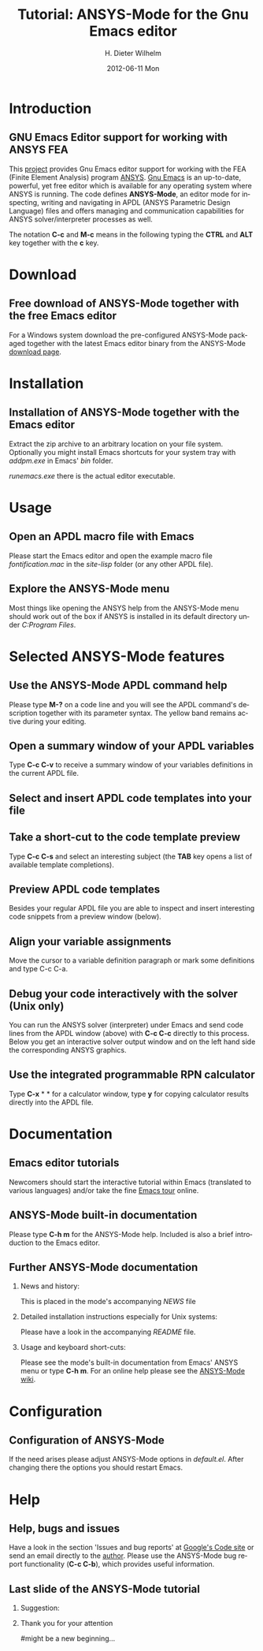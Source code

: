 #+TITLE:      Tutorial: ANSYS-Mode for the Gnu Emacs editor
#+AUTHOR:    H. Dieter Wilhelm
#+EMAIL:     dieter@duenenhof-wilhelm.de
#+DATE:      2012-06-11 Mon
#+DESCRIPTION: GNU Emacs Editor support for working with ANSYS FEA.
#+KEYWORDS: Emacs ANSYS FEA
#+LANGUAGE:  en
#+OPTIONS:   H:2 num:t toc:1 \n:nil @:t ::t |:t ^:nil -:t f:t *:t <:t email:t
#+OPTIONS:   TeX:t LaTeX:t skip:nil d:nil todo:t pri:nil tags:not-in-toc
#+INFOJS_OPT: view:nil toc:nil ltoc:t mouse:underline buttons:0 path:http://orgmode.org/org-info.js
#+LaTeX_CLASS: beamer
#+LaTeX_CLASS_OPTIONS: [presentation,colorlinks,t]
#+BEAMER_HEADER_EXTRA: \beamertemplatenavigationsymbolsempty
#+BEAMER_FRAME_LEVEL: 2
#+EXPORT_SELECT_TAGS: export
#+EXPORT_EXCLUDE_TAGS: noexport
#+LINK_UP:   
#+LINK_HOME: http://code.google.com/p/ansys-mode
#+XSLT:

* Introduction
** GNU Emacs Editor support for working with ANSYS FEA

This [[http://code.google.com/p/ansys-mode/][project]] provides Gnu Emacs editor support for working with the
FEA (Finite Element Analysis) program [[http://www.ansys.com][ANSYS]].  [[http://www.gnu.org/software/emacs/][Gnu Emacs]] is an
up-to-date, powerful, yet free editor which is available for any
operating system where ANSYS is running.  The code defines
*ANSYS-Mode*, an editor mode for inspecting, writing and navigating in
APDL (ANSYS Parametric Design Language) files and offers managing and
communication capabilities for ANSYS solver/interpreter processes as
well.

#+LaTeX: \\[.5cm]
The notation *C-c* and *M-c* means in the following typing the
*CTRL* and *ALT* key together with the *c* key.
  
* Download
** Free download of ANSYS-Mode together with the free Emacs editor
  For a Windows system download the pre-configured ANSYS-Mode packaged
  together with the latest Emacs editor binary from the ANSYS-Mode
  [[http://code.google.com/p/ansys-mode/downloads/list][download page]].
  
  [[./download.png]]
  
* Installation
** Installation of ANSYS-Mode together with the Emacs editor
  Extract the zip archive to an arbitrary location on your file
  system.  Optionally you might install Emacs shortcuts for your
  system tray with /addpm.exe/ in Emacs' /bin/ folder.

  [[./emacs_bin_folder.png]]

 /runemacs.exe/ there is the actual editor executable.

* Usage
** Open an APDL macro file with Emacs
  Please start the Emacs editor and open the example macro file
  /fontification.mac/ in the /site-lisp/ folder (or any other APDL
  file).
  [[./find_file_dialog.png]]

** Explore the ANSYS-Mode menu
  Most things like opening the ANSYS help from the ANSYS-Mode menu
  should work out of the box if ANSYS is installed in its default
  directory under /C:Program Files/.
  [[./ansys_menu.png]]

* Selected ANSYS-Mode features  
** Use the ANSYS-Mode APDL command help
  Please type *M-?* on a code line and you will see the APDL
  command's description together with its parameter syntax.
  The yellow band remains active during your editing.
  
  [[./parameter_help.png]]
  
** Open a summary window of your APDL variables
  Type *C-c C-v* to receive a summary window of your variables
  definitions in the current APDL file.

  [[./variable_buffer.png]]

** Select and insert APDL code templates into your file

   [[./template_menu.png]]

** Take a short-cut to the code template preview
   Type *C-c C-s* and select an interesting subject (the *TAB* key opens a
   list of available template completions).
   [[./template_selection.png]]

** Preview APDL code templates
   Besides your regular APDL file you are able to inspect and insert
   interesting code snippets from a preview window (below).

   [[./template.png]]

** Align your variable assignments
  Move the cursor to a variable definition paragraph or mark some
  definitions and type C-c C-a.

  [[./alignment.png]]

** Debug your code interactively with the solver (Unix only)
   You can run the ANSYS solver (interpreter) under Emacs and send
   code lines from the APDL window (above) with *C-c C-c* directly to
   this process. Below you get an interactive solver output window and
   on the left hand side the corresponding ANSYS graphics.
   
  [[./process.png]]

** Use the integrated programmable RPN calculator  
   Type *C-x* * * for a calculator window, type *y* for copying
   calculator results directly into the APDL file.

  [[./calculator.png]]

* Documentation

** Emacs editor tutorials
  Newcomers should start the interactive tutorial within Emacs
  (translated to various languages) and/or take the fine [[http://www.gnu.org/software/emacs/tour/][Emacs tour]]
  online.

  [[./emacs_tutorial.png]]

** ANSYS-Mode built-in documentation
   Please type *C-h m* for the ANSYS-Mode help. Included is also a brief
   introduction to the Emacs editor.

   [[./mode_help.png]]

** Further ANSYS-Mode documentation

*** News and history:
    This is placed in the mode's accompanying /NEWS/ file

*** Detailed installation instructions especially for Unix systems:
   Please have a look in the accompanying /README/ file.
    
*** Usage and keyboard short-cuts:
   Please see the mode's built-in documentation from Emacs' ANSYS menu
   or type *C-h m*.  For an online help please see the [[http://www.emacswiki.org/emacs/ANSYSMode][ANSYS-Mode wiki]].

* Configuration
** Configuration of ANSYS-Mode
  If the need arises please adjust ANSYS-Mode options in /default.el/.
  After changing there the options you should restart Emacs.
  [[./default_el.png]]

* Help
** Help, bugs and issues
  Have a look in the section 'Issues and bug reports'
  at [[http://code.google.com/p/ansys-mode/issues/list][Google's Code site]] or send an email directly to the [[mailto:dieter@duenenhof-wilhelm.de][author]].  Please use the
  ANSYS-Mode bug report functionality (*C-c C-b*), which provides useful
  information.

  [[./bug_report.png]]

** Last slide of the ANSYS-Mode tutorial
***  Suggestion:
         :PROPERTIES:
         :BEAMER_env: block
         :BEAMER_envargs: C[c]
         :BEAMER_col: 0.5
         :END:

#+ATTR_LaTeX: width=5.5cm
#   ,angle=90
   [[./gnu_emacs.png]]

*** Thank you for your attention
         :PROPERTIES:
         :BEAMER_env: block
         :BEAMER_envargs: C[t]
         :BEAMER_col: 0.5
         :END:

#might be a new beginning...

# * This is the first structural section

# ** Frame 1 \\ with a subtitle
# *** Thanks to Eric Fraga                                      :BMCOL:B_block:
#          :PROPERTIES:
#          :BEAMER_env: block
#          :BEAMER_envargs: C[t]
#          :BEAMER_col: 0.5
#          :END:
#          for the first viable beamer setup in Org
# *** Thanks to everyone else                                   :BMCOL:B_block:
#          :PROPERTIES:
#          :BEAMER_col: 0.5
#          :BEAMER_env: block
#          :BEAMER_envargs: <2->
#          :END:
#          for contributing to the discussion
# **** This will be formatted as a beamer note                  :B_note:
# ** Frame 2 \\ where we will not use columns
# *** Request                                                   :B_block:
#          Please test this stuff!
#          :PROPERTIES:
#          :BEAMER_env: block
#          :END:
